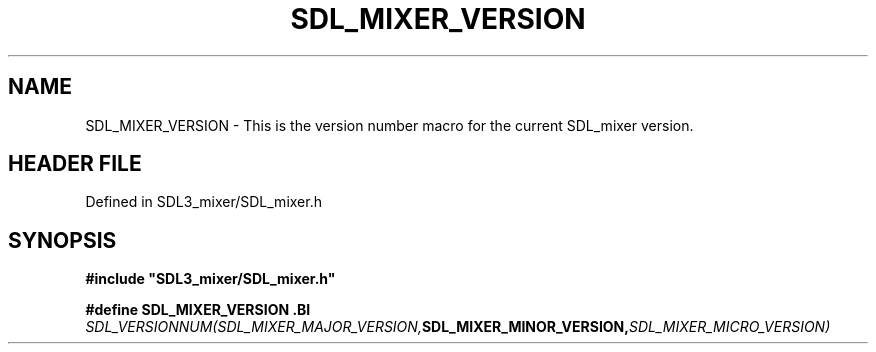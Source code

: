 .\" This manpage content is licensed under Creative Commons
.\"  Attribution 4.0 International (CC BY 4.0)
.\"   https://creativecommons.org/licenses/by/4.0/
.\" This manpage was generated from SDL_mixer's wiki page for SDL_MIXER_VERSION:
.\"   https://wiki.libsdl.org/SDL_mixer/SDL_MIXER_VERSION
.\" Generated with SDL/build-scripts/wikiheaders.pl
.\"  revision daf0503
.\" Please report issues in this manpage's content at:
.\"   https://github.com/libsdl-org/sdlwiki/issues/new
.\" Please report issues in the generation of this manpage from the wiki at:
.\"   https://github.com/libsdl-org/SDL/issues/new?title=Misgenerated%20manpage%20for%20SDL_MIXER_VERSION
.\" SDL_mixer can be found at https://libsdl.org/projects/SDL_mixer
.de URL
\$2 \(laURL: \$1 \(ra\$3
..
.if \n[.g] .mso www.tmac
.TH SDL_MIXER_VERSION 3 "SDL_mixer 3.0.0" "SDL_mixer" "SDL_mixer3 FUNCTIONS"
.SH NAME
SDL_MIXER_VERSION \- This is the version number macro for the current SDL_mixer version\[char46]
.SH HEADER FILE
Defined in SDL3_mixer/SDL_mixer\[char46]h

.SH SYNOPSIS
.nf
.B #include \(dqSDL3_mixer/SDL_mixer.h\(dq
.PP
.BI "#define SDL_MIXER_VERSION \
.BI "    SDL_VERSIONNUM(SDL_MIXER_MAJOR_VERSION, SDL_MIXER_MINOR_VERSION, SDL_MIXER_MICRO_VERSION)
.fi
